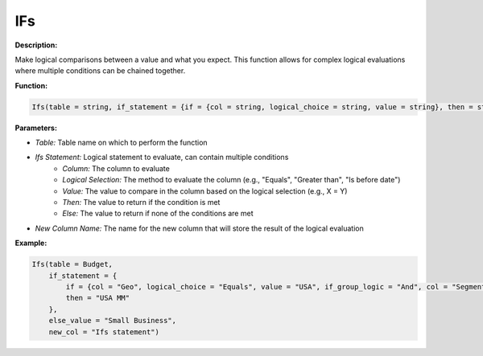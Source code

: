 IFs
===

**Description:**

Make logical comparisons between a value and what you expect. This function allows for complex logical evaluations where multiple conditions can be chained together.

**Function:**

.. code-block:: python

    Ifs(table = string, if_statement = {if = {col = string, logical_choice = string, value = string}, then = string}, else_value = string, new_col = string)

**Parameters:**

- *Table:* Table name on which to perform the function
- *Ifs Statement:* Logical statement to evaluate, can contain multiple conditions
    - *Column:* The column to evaluate
    - *Logical Selection:* The method to evaluate the column (e.g., "Equals", "Greater than", "Is before date")
    - *Value:* The value to compare in the column based on the logical selection (e.g., X = Y)
    - *Then:* The value to return if the condition is met
    - *Else:* The value to return if none of the conditions are met
- *New Column Name:* The name for the new column that will store the result of the logical evaluation

**Example:**

.. code-block:: python

    Ifs(table = Budget,
        if_statement = {
            if = {col = "Geo", logical_choice = "Equals", value = "USA", if_group_logic = "And", col = "Segment", logical_choice = "Equals", value = "Mid Market"},
            then = "USA MM"
        },
        else_value = "Small Business",
        new_col = "Ifs statement")
